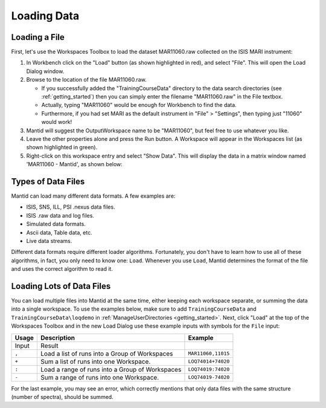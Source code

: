 .. _01_loading_data:

============
Loading Data
============

.. figure:: /images/ShowLoadandWorkspaceAreaInMantidWB.png
   :alt: Loading in Mantid Workbench

Loading a File
==============

First, let's use the Workspaces Toolbox to load the dataset MAR11060.raw collected on the ISIS MARI
instrument:

#. In Workbench click on the "Load" button (as shown highlighted in
   red), and select "File". This will open the Load Dialog window.
#. Browse to the location of the file MAR11060.raw.

   -  If you successfully added the "TrainingCourseData" directory
      to the data search directories (see
      :ref:`getting_started`) then you can simply
      enter the filename "MAR11060.raw" in the File textbox.
   -  Actually, typing "MAR11060" would be enough for Workbench to find
      the data.
   -  Furthermore, if you had set MARI as the default instrument in "File"
      > "Settings", then typing just "11060" would work!

#. Mantid will suggest the OutputWorkspace name to be "MAR11060", but
   feel free to use whatever you like.
#. Leave the other properties alone and press the Run button. A
   Workspace will appear in the Workspaces list (as shown highlighted in
   green).
#. Right-click on this workspace entry and select "Show Data". This will display the data in a matrix window
   named 'MAR11060 - Mantid', as shown below:

.. figure:: /images/ShowMatrixOfMar11060.png
   :alt: Show Data MAR11060.raw

Types of Data Files
===================

Mantid can load many different data formats. A few examples are:

-  ISIS, SNS, ILL, PSI .nexus data files.
-  ISIS .raw data and log files.
-  Simulated data formats.
-  Ascii data, Table data, etc.
-  Live data streams.

Different data formats require different loader algorithms. Fortunately, you don't have to learn how to use all of these
algorithms, in fact, you only need to know one: ``Load``. Whenever you use ``Load``, Mantid determines the format of the file and uses the correct algorithm to read it.

Loading Lots of Data Files
==========================

You can load multiple files into Mantid at the same time,
either keeping each workspace separate, or summing the data into a
single workspace. To use the examples below, make sure to add ``TrainingCourseData`` and ``TrainingCourseData\loqdemo`` in
:ref:`ManageUserDirectories <getting_started>`. Next, click "Load" at the top of the Workspaces Toolbox and in the new Load Dialog
use these example inputs with symbols for the ``File`` input:

+-----------+--------------------------------------------------------+--------------------+
| Usage     | Description                                            | Example            |
+===========+========================================================+====================+
| Input     | Result                                                 |                    |
+-----------+--------------------------------------------------------+--------------------+
| \ ``,``\  | Load a list of runs into a Group of Workspaces         | ``MAR11060,11015`` |
+-----------+--------------------------------------------------------+--------------------+
| \ ``+``\  | Sum a list of runs into one Workspace.                 | ``LOQ74014+74020`` |
+-----------+--------------------------------------------------------+--------------------+
| \ ``:``\  | Load a range of runs into a Group of Workspaces        | ``LOQ74019:74020`` |
+-----------+--------------------------------------------------------+--------------------+
| \ ``-``\  | Sum a range of runs into one Workspace.                | ``LOQ74019-74020`` |
+-----------+--------------------------------------------------------+--------------------+

For the last example, you may see an error, which correctly mentions that only data files with the same structure (number of spectra), should be summed.
